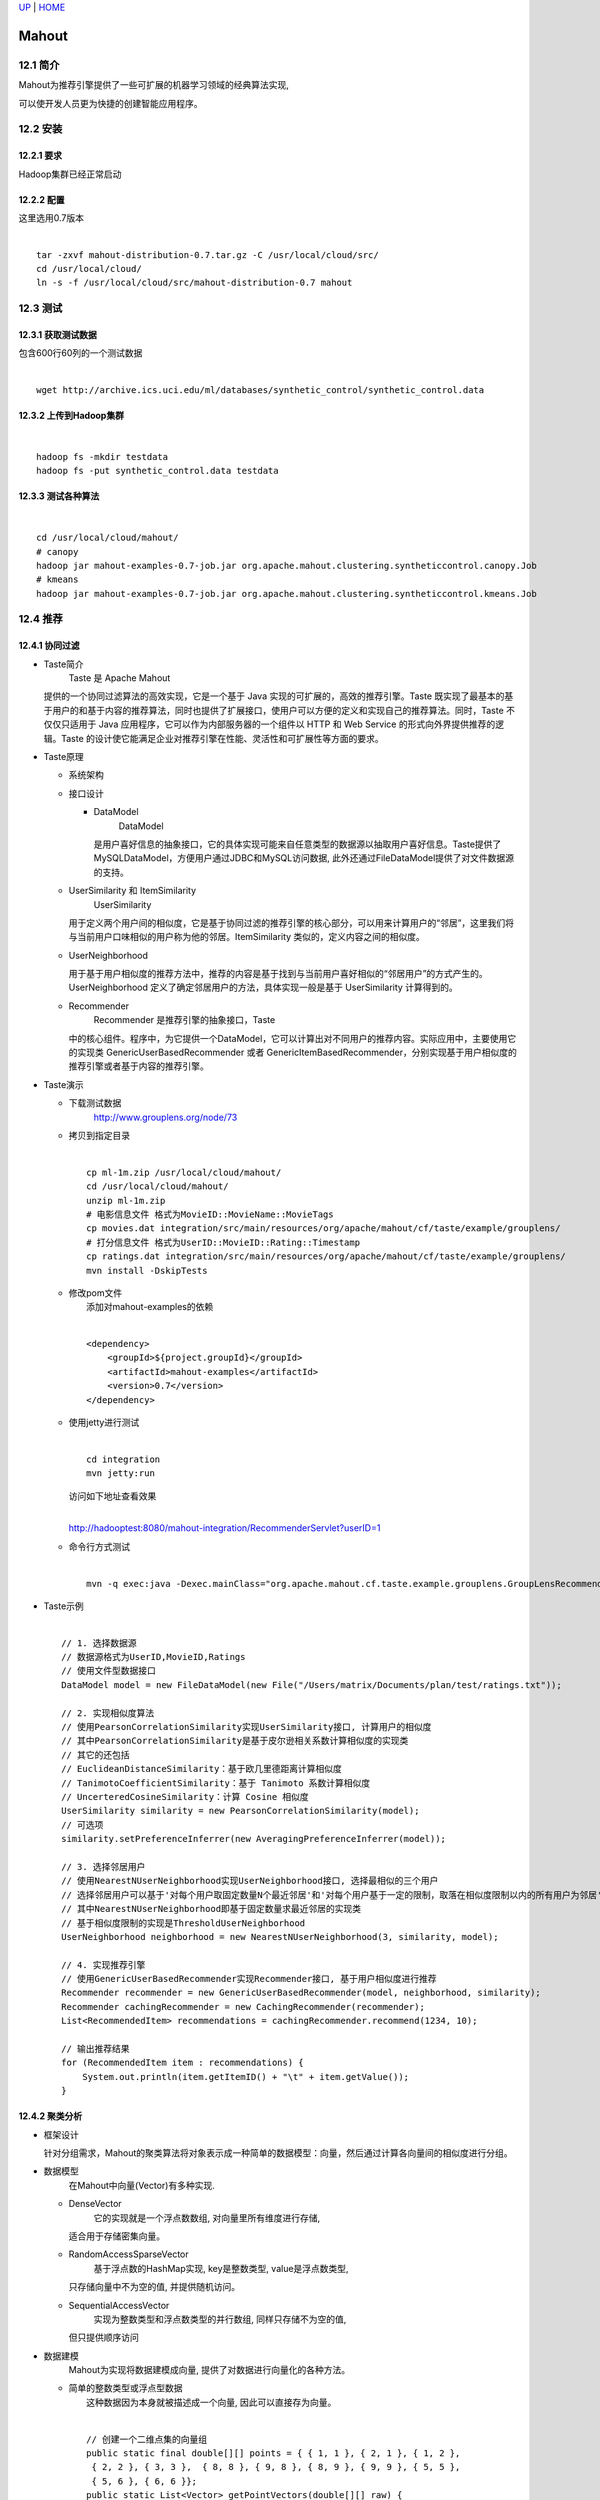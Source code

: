 `UP <index.html>`__ \| `HOME <index.html>`__

Mahout
--------

12.1 简介
~~~~~~~~

| Mahout为推荐引擎提供了一些可扩展的机器学习领域的经典算法实现,
可以使开发人员更为快捷的创建智能应用程序。

12.2 安装
~~~~~~~~

12.2.1 要求
^^^^^^^^^^

| Hadoop集群已经正常启动

12.2.2 配置
^^^^^^^^^^

| 这里选用0.7版本

| 

::

    tar -zxvf mahout-distribution-0.7.tar.gz -C /usr/local/cloud/src/
    cd /usr/local/cloud/
    ln -s -f /usr/local/cloud/src/mahout-distribution-0.7 mahout

12.3 测试
~~~~~~~~

12.3.1 获取测试数据
^^^^^^^^^^^^^^^^^^

| 包含600行60列的一个测试数据

| 

::

    wget http://archive.ics.uci.edu/ml/databases/synthetic_control/synthetic_control.data

12.3.2 上传到Hadoop集群
^^^^^^^^^^^^^^^^^^^^^^

| 

::

    hadoop fs -mkdir testdata
    hadoop fs -put synthetic_control.data testdata

12.3.3 测试各种算法
^^^^^^^^^^^^^^^^^^

| 

::

    cd /usr/local/cloud/mahout/
    # canopy
    hadoop jar mahout-examples-0.7-job.jar org.apache.mahout.clustering.syntheticcontrol.canopy.Job
    # kmeans
    hadoop jar mahout-examples-0.7-job.jar org.apache.mahout.clustering.syntheticcontrol.kmeans.Job

12.4 推荐
~~~~~~~~

12.4.1 协同过滤
^^^^^^^^^^^^^^

-  Taste简介
    Taste 是 Apache Mahout
   提供的一个协同过滤算法的高效实现，它是一个基于 Java
   实现的可扩展的，高效的推荐引擎。Taste
   既实现了最基本的基于用户的和基于内容的推荐算法，同时也提供了扩展接口，使用户可以方便的定义和实现自己的推荐算法。同时，Taste
   不仅仅只适用于 Java 应用程序，它可以作为内部服务器的一个组件以 HTTP
   和 Web Service 的形式向外界提供推荐的逻辑。Taste
   的设计使它能满足企业对推荐引擎在性能、灵活性和可扩展性等方面的要求。

-  Taste原理

   -  系统架构
       |image0|

   -  接口设计

      -  DataModel
          DataModel
         是用户喜好信息的抽象接口，它的具体实现可能来自任意类型的数据源以抽取用户喜好信息。Taste提供了MySQLDataModel，方便用户通过JDBC和MySQL访问数据,
         此外还通过FileDataModel提供了对文件数据源的支持。

   -  UserSimilarity 和 ItemSimilarity
       UserSimilarity
      用于定义两个用户间的相似度，它是基于协同过滤的推荐引擎的核心部分，可以用来计算用户的“邻居”，这里我们将与当前用户口味相似的用户称为他的邻居。ItemSimilarity
      类似的，定义内容之间的相似度。

   -  UserNeighborhood

      用于基于用户相似度的推荐方法中，推荐的内容是基于找到与当前用户喜好相似的“邻居用户”的方式产生的。UserNeighborhood
      定义了确定邻居用户的方法，具体实现一般是基于 UserSimilarity
      计算得到的。

   -  Recommender
       Recommender 是推荐引擎的抽象接口，Taste
      中的核心组件。程序中，为它提供一个DataModel，它可以计算出对不同用户的推荐内容。实际应用中，主要使用它的实现类
      GenericUserBasedRecommender 或者
      GenericItemBasedRecommender，分别实现基于用户相似度的推荐引擎或者基于内容的推荐引擎。

-  Taste演示

   -  下载测试数据
       `http://www.grouplens.org/node/73 <http://www.grouplens.org/node/73>`__

   -  | 拷贝到指定目录

      | 

      ::

          cp ml-1m.zip /usr/local/cloud/mahout/
          cd /usr/local/cloud/mahout/
          unzip ml-1m.zip
          # 电影信息文件 格式为MovieID::MovieName::MovieTags
          cp movies.dat integration/src/main/resources/org/apache/mahout/cf/taste/example/grouplens/
          # 打分信息文件 格式为UserID::MovieID::Rating::Timestamp
          cp ratings.dat integration/src/main/resources/org/apache/mahout/cf/taste/example/grouplens/
          mvn install -DskipTests

   -  | 修改pom文件
      |  添加对mahout-examples的依赖

      | 

      ::

          <dependency>
              <groupId>${project.groupId}</groupId>
              <artifactId>mahout-examples</artifactId>
              <version>0.7</version>
          </dependency>

   -  | 使用jetty进行测试

      | 

      ::

          cd integration
          mvn jetty:run

      | 访问如下地址查看效果
      | 
      `http://hadooptest:8080/mahout-integration/RecommenderServlet?userID=1 <http://hadooptest:8080/mahout-integration/RecommenderServlet?userID=1>`__

   -  | 命令行方式测试

      | 

      ::

          mvn -q exec:java -Dexec.mainClass="org.apache.mahout.cf.taste.example.grouplens.GroupLensRecommenderEvaluatorRunner" -Dexec.args="-i /home/hadoop/cloud/ml-1m/ratings.dat"

-  | Taste示例

   | 

   ::

       // 1. 选择数据源
       // 数据源格式为UserID,MovieID,Ratings
       // 使用文件型数据接口
       DataModel model = new FileDataModel(new File("/Users/matrix/Documents/plan/test/ratings.txt"));

       // 2. 实现相似度算法
       // 使用PearsonCorrelationSimilarity实现UserSimilarity接口, 计算用户的相似度
       // 其中PearsonCorrelationSimilarity是基于皮尔逊相关系数计算相似度的实现类
       // 其它的还包括
       // EuclideanDistanceSimilarity：基于欧几里德距离计算相似度
       // TanimotoCoefficientSimilarity：基于 Tanimoto 系数计算相似度
       // UncerteredCosineSimilarity：计算 Cosine 相似度
       UserSimilarity similarity = new PearsonCorrelationSimilarity(model);
       // 可选项
       similarity.setPreferenceInferrer(new AveragingPreferenceInferrer(model));

       // 3. 选择邻居用户
       // 使用NearestNUserNeighborhood实现UserNeighborhood接口, 选择最相似的三个用户
       // 选择邻居用户可以基于'对每个用户取固定数量N个最近邻居'和'对每个用户基于一定的限制，取落在相似度限制以内的所有用户为邻居'
       // 其中NearestNUserNeighborhood即基于固定数量求最近邻居的实现类
       // 基于相似度限制的实现是ThresholdUserNeighborhood
       UserNeighborhood neighborhood = new NearestNUserNeighborhood(3, similarity, model);

       // 4. 实现推荐引擎
       // 使用GenericUserBasedRecommender实现Recommender接口, 基于用户相似度进行推荐
       Recommender recommender = new GenericUserBasedRecommender(model, neighborhood, similarity);
       Recommender cachingRecommender = new CachingRecommender(recommender);
       List<RecommendedItem> recommendations = cachingRecommender.recommend(1234, 10);

       // 输出推荐结果
       for (RecommendedItem item : recommendations) {
           System.out.println(item.getItemID() + "\t" + item.getValue());
       }

12.4.2 聚类分析
^^^^^^^^^^^^^^

-  框架设计

   针对分组需求，Mahout的聚类算法将对象表示成一种简单的数据模型：向量，然后通过计算各向量间的相似度进行分组。

-  数据模型
    在Mahout中向量(Vector)有多种实现.

   -  DenseVector
       它的实现就是一个浮点数数组, 对向量里所有维度进行存储,
      适合用于存储密集向量。

   -  RandomAccessSparseVector
       基于浮点数的HashMap实现, key是整数类型, value是浮点数类型,
      只存储向量中不为空的值, 并提供随机访问。

   -  SequentialAccessVector
       实现为整数类型和浮点数类型的并行数组, 同样只存储不为空的值,
      但只提供顺序访问

-  数据建模
    Mahout为实现将数据建模成向量, 提供了对数据进行向量化的各种方法。

   -  | 简单的整数类型或浮点型数据
      |  这种数据因为本身就被描述成一个向量, 因此可以直接存为向量。

      | 

      ::

          // 创建一个二维点集的向量组
          public static final double[][] points = { { 1, 1 }, { 2, 1 }, { 1, 2 }, 
           { 2, 2 }, { 3, 3 },  { 8, 8 }, { 9, 8 }, { 8, 9 }, { 9, 9 }, { 5, 5 }, 
           { 5, 6 }, { 6, 6 }}; 
          public static List<Vector> getPointVectors(double[][] raw) { 
              List<Vector> points = new ArrayList<Vector>(); 
              for (int i = 0; i < raw.length; i++) { 
                  double[] fr = raw[i]; 
                  // 这里选择创建 RandomAccessSparseVector 
                  Vector vec = new RandomAccessSparseVector(fr.length); 
              // 将数据存放在创建的 Vector 中
                  vec.assign(fr); 
                  points.add(vec); 
              }
              return points; 
          } 

   -  | 枚举类型数据
      |  这类数据是对物体的描述, 只是取值范围有限,
      比如苹果的颜色数据包括: 红色、黄色和绿色,
      则在数据建模时可以用数字表示颜色。
      |  红色=1, 黄色=2, 绿色=3

      | 

      ::

          // 创建苹果信息数据的向量组
          public static List<Vector> generateAppleData() { 
              List<Vector> apples = new ArrayList<Vector>(); 
              // 这里创建的是 NamedVector，其实就是在上面几种 Vector 的基础上，
              // 为每个 Vector 提供一个可读的名字
              NamedVector apple = new NamedVector(new DenseVector(new double[] {0.11, 510, 1}), "Small round green apple"); 
              apples.add(apple); 

              apple = new NamedVector(new DenseVector(new double[] {0.2, 650, 3}), "Large oval red apple"); 
              apples.add(apple); 

              apple = new NamedVector(new DenseVector(new double[] {0.09, 630, 1}), "Small elongated red apple"); 
              apples.add(apple);  

              apple = new NamedVector(new DenseVector(new double[] {0.18, 520, 2}), "Medium oval green apple"); 
              apples.add(apple); 

              return apples; 
          } 

   -  文本信息
       在信息检索领域中最常用的是向量空间模型,
      文本的向量空间模型就是将文本信息建模成一个向量,
      其中每个维度是文本中出现的一个词的权重。

-  常用算法

   -  K均值聚类算法

      -  原理
          给定一个N个对象的数据集, 构建数据的K个划分,
         每个划分就是一个聚类, K<=N,
         需要满足两个要求：1.每个划分至少包含一个对象; 2.
         每个对象必须属于且仅属于一个组。

      -  过程
          首先创建一个初始划分, 随机的选择K个对象,
         每个对象初始的代表了一个划分的中心, 对于其它的对象,
         根据其与各个划分的中心的距离, 把它们分给最近的划分。
          然后使用迭代进行重定位,
         尝试通过对象在划分间移动以改进划分。所谓重定位,
         就是当有新的对象被分配到了某个划分或者有对象离开了某个划分时,
         重新计算这个划分的中心。这个过程不断重复,
         直到各个划分中的对象不再变化。

      -  优缺点
          当划分结果比较密集, 且划分之间的区别比较明显时,
         K均值的效果比较好。K均值算法复杂度为O(NKt), 其中t为迭代次数。
          但其要求用户必须事先给出K值,
         而K值的选择一般都基于一些经验值或多次实验的结果。而且,
         K均值对孤立点数据比较敏感,
         少量这类的数据就能对评价值造成极大的影响。

      -  示例

         -  | 基于内存的单机应用(0.5版)

            | 

            ::

                /**
                 * 基于内存的K均值聚类算法实现
                 */
                public static void kMeansClusterInMemoryKMeans(){ 
                    // 指定需要聚类的个数
                    int k = 2; 

                    // 指定K均值聚类算法的最大迭代次数
                    int maxIter = 3; 

                    // 指定K均值聚类算法的最大距离阈值
                    double distanceThreshold = 0.01; 

                    // 声明一个计算距离的方法，这里选择了欧几里德距离
                    DistanceMeasure measure = new EuclideanDistanceMeasure(); 

                    // 构建向量集，使用的是二维点集
                    List<Vector> pointVectors = getPointVectors(points); 

                    // 从点集向量中随机的选择k个向量作为初始分组的中心
                    List<Vector> randomPoints = chooseRandomPoints(pointVectors, k); 

                    // 基于前面选中的中心构建分组
                    List<Cluster> clusters = new ArrayList<Cluster>(); 
                    int clusterId = 0; 
                    for(Vector v : randomPoints){ 
                    clusters.add(new Cluster(v, clusterId ++, measure)); 
                    } 
                    // 调用 KMeansClusterer.clusterPoints 方法执行K均值聚类
                    List<List<Cluster>> finalClusters = KMeansClusterer.clusterPoints(pointVectors, clusters, measure, maxIter, distanceThreshold); 

                    // 打印最终的聚类结果
                    for(Cluster cluster : finalClusters.get(finalClusters.size() -1)) { 
                    System.out.println("Cluster id: " + cluster.getId() + " center: " + cluster.getCenter().asFormatString()); 
                    System.out.println("\tPoints: " + cluster.getNumPoints());  
                    } 
                }

      -  | 基于Hadoop的集群应用(0.5版)
         |  注意：
         |  首先需要在MVN工程中添加如下依赖

         | 

         ::

             <dependency>
                 <groupId>org.apache.hadoop</groupId>
                 <artifactId>hadoop-core</artifactId>
                 <version>1.0.4</version>
             </dependency>
             <dependency>
                 <groupId>org.apache.mahout</groupId>
                 <artifactId>mahout-core</artifactId>
                 <version>0.5</version>
             </dependency>
             <dependency>
                 <groupId>org.apache.mahout</groupId>
                 <artifactId>mahout-utils</artifactId>
                 <version>0.5</version>
             </dependency>
             <dependency>
                 <groupId>org.apache.mahout</groupId>
                 <artifactId>mahout-math</artifactId>
                 <version>0.5</version>
             </dependency>

         | 其次在集群上运行前需要进行相关配置

         | 

         ::

             # 需要在$HADOOP_HOME/conf/hadoop-env.sh中设置CLASSPATH
             export MAHOUT_HOME=/usr/local/cloud/mahout
             for f in $MAHOUT_HOME/lib/*.jar; do
                 HADOOP_CLASSPATH=${HADOOP_CLASSPATH}:$f;
             done
             for f in $MAHOUT_HOME/*.jar; do
                HADOOP_CLASSPATH=$(HADOOP_CLASSPATH):$f;
             done

         | 然后即可测试如下代码

         | 

         ::

             /**
              * 基于 Hadoop 的K均值聚类算法实现
              * @throws Exception
              */
             public static void kMeansClusterUsingMapReduce () throws Exception{ 
                 Configuration conf = new Configuration();

                 // 声明一个计算距离的方法，这里选择了欧几里德距离
                 DistanceMeasure measure = new EuclideanDistanceMeasure(); 

                 // 指定输入路径，基于 Hadoop 的实现是通过指定输入输出的文件路径来指定数据源的。
                 Path testpoints = new Path("testpoints"); 
                 Path output = new Path("output"); 

                 // 清空输入输出路径下的数据
                 HadoopUtil.delete(conf, testpoints); 
                 HadoopUtil.delete(conf, output); 

                 RandomUtils.useTestSeed(); 

                 // 在输入路径下生成点集，与内存的方法不同，这里需要把所有的向量写进文件
                 writePointsToFile(testpoints); 

                 // 指定需要聚类的个数，这里选择 2 类
                 int k = 2; 

                 // 指定 K 均值聚类算法的最大迭代次数
                 int maxIter = 3; 

                 // 指定 K 均值聚类算法的最大距离阈值
                 double distanceThreshold = 0.01; 

                 // 随机的选择k个作为簇的中心
                 Path clusters = RandomSeedGenerator.buildRandom(conf, testpoints, new Path(output, "clusters-0"), k, measure); 

                 // 调用 KMeansDriver.runJob 方法执行 K 均值聚类算法
                 KMeansDriver.run(testpoints, clusters, output, measure, distanceThreshold, maxIter, true, true); 

                 // 调用 ClusterDumper 的 printClusters 方法将聚类结果打印出来。
                 ClusterDumper clusterDumper = new ClusterDumper(new Path(output, "clusters-" + (maxIter - 1)), new Path(output, "clusteredPoints")); 
                 clusterDumper.printClusters(null); 
             } 

      -  | 基于Hadoop的集群应用(0.7版)

         | 

         ::

             public static void kMeansClusterUsingMapReduce() throws IOException, InterruptedException,
                         ClassNotFoundException {
                 Configuration conf = new Configuration();

                 // 声明一个计算距离的方法，这里选择了欧几里德距离
                 DistanceMeasure measure = new EuclideanDistanceMeasure();
                 File testData = new File("input");
                 if (!testData.exists()) {
                 testData.mkdir();
                 }

                 // 指定输入路径，基于 Hadoop 的实现是通过指定输入输出的文件路径来指定数据源的。
                 Path samples = new Path("input/file1");

                 // 在输入路径下生成点集，这里需要把所有的向量写进文件
                 List<Vector> sampleData = new ArrayList<Vector>();

                 RandomPointsUtil.generateSamples(sampleData, 400, 1, 1, 3);
                 RandomPointsUtil.generateSamples(sampleData, 300, 1, 0, 0.5);
                 RandomPointsUtil.generateSamples(sampleData, 300, 0, 2, 0.1);
                 ClusterHelper.writePointsToFile(sampleData, conf, samples);

                 // 指定输出路径
                 Path output = new Path("output");
                 HadoopUtil.delete(conf, output);

                 // 指定需要聚类的个数，这里选择3
                 int k = 3;

                 // 指定 K 均值聚类算法的最大迭代次数
                 int maxIter = 10; 

                 // 指定 K 均值聚类算法的最大距离阈值
                 double distanceThreshold = 0.01; 

                 // 随机的选择k个作为簇的中心
                 Path clustersIn = new Path(output, "random-seeds");
                 RandomSeedGenerator.buildRandom(conf, samples, clustersIn, k, measure);

                 // 调用 KMeansDriver.run 方法执行 K 均值聚类算法
                 KMeansDriver.run(samples, clustersIn, output, measure, distanceThreshold, maxIter, true, 0.0, true);

                 // 输出结果
                 List<List<Cluster>> Clusters = ClusterHelper.readClusters(conf, output);
                 for (Cluster cluster : Clusters.get(Clusters.size() - 1)) {
                 System.out.println("Cluster id: " + cluster.getId() + " center: " + cluster.getCenter().asFormatString());
                 }
             }

         | 输出结果为：

         | 

         ::

             Cluster id: 997 center: {1:3.6810451340150467,0:3.8594229542914538}
             Cluster id: 998 center: {1:2.068611196044424,0:-0.5471173292759096}
             Cluster id: 999 center: {1:-0.6392433868275759,0:1.2972649625289365}

12.4.3 分类分析
^^^^^^^^^^^^^^

| 

Date: 2013-04-28 10:38:28 CST

Author: Cloud&Matrix

`matrix.lisp@gmail.com <mailto:matrix.lisp@gmail.com>`__

Org version 7.8.11 with Emacs version 24

`Validate XHTML 1.0 <http://validator.w3.org/check?uri=referer>`__

.. |image0| image:: ../images/taste-architecture.png
